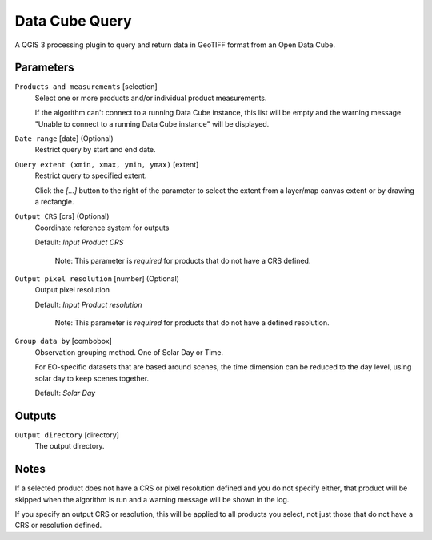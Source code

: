 Data Cube Query
===============
A QGIS 3 processing plugin to query and return data in GeoTIFF format from an Open Data Cube.

Parameters
..........

``Products and measurements`` [selection]
    Select one or more products and/or individual product measurements.

    If the algorithm can't connect to a running Data Cube instance, this list will be empty and the
    warning message "Unable to connect to a running Data Cube instance" will be displayed.


``Date range`` [date] (Optional)
    Restrict query by start and end date.


``Query extent (xmin, xmax, ymin, ymax)`` [extent]
    Restrict query to specified extent.

    Click the `[...]` button to the right of the parameter to select the extent
    from a layer/map canvas extent or by drawing a rectangle.

``Output CRS`` [crs] (Optional)
  Coordinate reference system for outputs

  Default: *Input Product CRS*

    Note: This parameter is *required* for products that do not have a CRS defined.

``Output pixel resolution`` [number] (Optional)
  Output pixel resolution

  Default: *Input Product resolution*

    Note: This parameter is *required* for products that do not have a defined resolution.

``Group data by`` [combobox]
  Observation grouping method. One of Solar Day or Time.

  For EO-specific datasets that are based around scenes, the time dimension can be reduced to the day level,
  using solar day to keep scenes together.


  Default: *Solar Day*


Outputs
.......

``Output directory`` [directory]
    The output directory.


Notes
.....

If a selected product does not have a CRS or pixel resolution defined and you do not specify
either, that product will be skipped when the algorithm is run and a warning message will be shown in
the log.

If you specify an output CRS or resolution, this will be applied to all products you select, not
just those that do not have a CRS or resolution defined.
